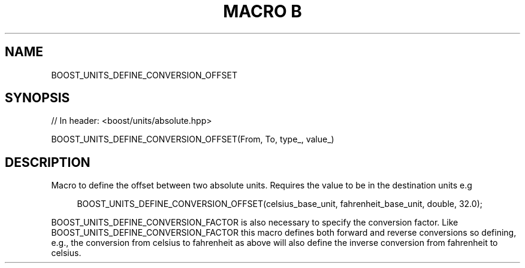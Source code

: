 .\"Generated by db2man.xsl. Don't modify this, modify the source.
.de Sh \" Subsection
.br
.if t .Sp
.ne 5
.PP
\fB\\$1\fR
.PP
..
.de Sp \" Vertical space (when we can't use .PP)
.if t .sp .5v
.if n .sp
..
.de Ip \" List item
.br
.ie \\n(.$>=3 .ne \\$3
.el .ne 3
.IP "\\$1" \\$2
..
.TH "MACRO B" 3 "" "" ""
.SH "NAME"
BOOST_UNITS_DEFINE_CONVERSION_OFFSET
.SH "SYNOPSIS"

.sp
.nf
// In header: <boost/units/absolute\&.hpp>

BOOST_UNITS_DEFINE_CONVERSION_OFFSET(From, To, type_, value_)
.fi
.SH "DESCRIPTION"
.PP
Macro to define the offset between two absolute units\&. Requires the value to be in the destination units e\&.g

.sp
.if n \{\
.RS 4
.\}
.nf
BOOST_UNITS_DEFINE_CONVERSION_OFFSET(celsius_base_unit, fahrenheit_base_unit, double, 32\&.0);

.fi
.if n \{\
.RE
.\}
.sp

BOOST_UNITS_DEFINE_CONVERSION_FACTOR
is also necessary to specify the conversion factor\&. Like
BOOST_UNITS_DEFINE_CONVERSION_FACTOR
this macro defines both forward and reverse conversions so defining, e\&.g\&., the conversion from celsius to fahrenheit as above will also define the inverse conversion from fahrenheit to celsius\&.

